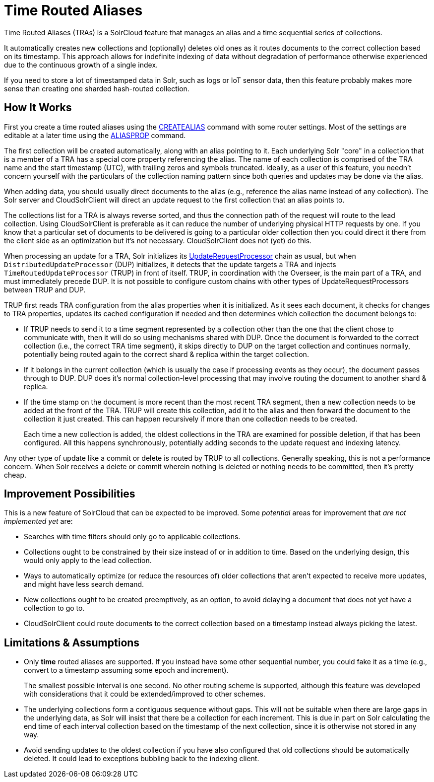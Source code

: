= Time Routed Aliases

Time Routed Aliases (TRAs) is a SolrCloud feature that manages an alias and a time sequential series of collections.

It automatically creates new collections and (optionally) deletes old ones as it routes documents to the correct
  collection based on its timestamp.
This approach allows for indefinite indexing of data without degradation of performance otherwise experienced due to the
  continuous growth of a single index.

If you need to store a lot of timestamped data in Solr, such as logs or IoT sensor data, then this feature probably
  makes more sense than creating one sharded hash-routed collection.

== How It Works

First you create a time routed aliases using the <<collections-api.adoc#createalias,CREATEALIAS>> command with some
  router settings.
Most of the settings are editable at a later time using the <<collections-api.adoc#aliasprop,ALIASPROP>> command.

The first collection will be created automatically, along with an alias pointing to it.
Each underlying Solr "core" in a collection that is a member of a TRA has a special core property referencing the alias.
The name of each collection is comprised of the TRA name and the start timestamp (UTC), with trailing zeros and symbols
  truncated.
Ideally, as a user of this feature, you needn't concern yourself with the particulars of the collection naming pattern
  since both queries and updates may be done via the alias.

When adding data, you should usually direct documents to the alias (e.g., reference the alias name instead of any collection).
The Solr server and CloudSolrClient will direct an update request to the first collection that an alias points to.

The collections list for a TRA is always reverse sorted, and thus the connection path of the request will route to the
  lead collection. Using CloudSolrClient is preferable as it can reduce the number of underlying physical HTTP requests by one.
If you know that a particular set of documents to be delivered is going to a particular older collection then you could
  direct it there from the client side as an optimization but it's not necessary. CloudSolrClient does not (yet) do this.

When processing an update for a TRA, Solr initializes its
  <<update-request-processors.adoc#update-request-processors,UpdateRequestProcessor>> chain as usual, but
  when `DistributedUpdateProcessor` (DUP) initializes, it detects that the update targets a TRA and injects
  `TimeRoutedUpdateProcessor` (TRUP) in front of itself.
TRUP, in coordination with the Overseer, is the main part of a TRA, and must immediately precede DUP. It is not
  possible to configure custom chains with other types of UpdateRequestProcessors between TRUP and DUP.

TRUP first reads TRA configuration from the alias properties when it is initialized.  As it sees each document, it checks for
  changes to TRA properties, updates its cached configuration if needed and then determines which collection the
  document belongs to:

* If TRUP needs to send it to a time segment represented by a collection other than the one that
  the client chose to communicate with, then it will do so using mechanisms shared with DUP.
  Once the document is forwarded to the correct collection (i.e., the correct TRA time segment), it skips directly to
  DUP on the target collection and continues normally, potentially being routed again to the correct shard & replica
  within the target collection.

* If it belongs in the current collection (which is usually the case if processing events as they occur), the document
  passes through to DUP. DUP does it's normal collection-level processing that may involve routing the document
  to another shard & replica.

* If the time stamp on the document is more recent than the most recent TRA segment, then a new collection needs to be
  added at the front of the TRA.
  TRUP will create this collection, add it to the alias and then forward the document to the collection it just created.
  This can happen recursively if more than one collection needs to be created.
+
Each time a new collection is added, the oldest collections in the TRA are examined for possible deletion, if that has
    been configured.
All this happens synchronously, potentially adding seconds to the update request and indexing latency.

Any other type of update like a commit or delete is routed by TRUP to all collections.
Generally speaking, this is not a performance concern. When Solr receives a delete or commit wherein nothing is deleted
or nothing needs to be committed, then it's pretty cheap.

== Improvement Possibilities

This is a new feature of SolrCloud that can be expected to be improved.
Some _potential_ areas for improvement that _are not implemented yet_ are:

* Searches with time filters should only go to applicable collections.

* Collections ought to be constrained by their size instead of or in addition to time.
  Based on the underlying design, this would only apply to the lead collection.

* Ways to automatically optimize (or reduce the resources of) older collections that aren't expected to receive more
  updates, and might have less search demand.

* New collections ought to be created preemptively, as an option, to avoid delaying a document that does not yet have
  a collection to go to.

* CloudSolrClient could route documents to the correct collection based on a timestamp instead always picking the
  latest.

== Limitations & Assumptions

* Only *time* routed aliases are supported.  If you instead have some other sequential number, you could fake it
  as a time (e.g., convert to a timestamp assuming some epoch and increment).
+
The smallest possible interval is one second.
No other routing scheme is supported, although this feature was developed with considerations that it could be
  extended/improved to other schemes.

* The underlying collections form a contiguous sequence without gaps.  This will not be suitable when there are
  large gaps in the underlying data, as Solr will insist that there be a collection for each increment.  This
  is due in part on Solr calculating the end time of each interval collection based on the timestamp of
  the next collection, since it is otherwise not stored in any way.

* Avoid sending updates to the oldest collection if you have also configured that old collections should be
  automatically deleted.  It could lead to exceptions bubbling back to the indexing client.
